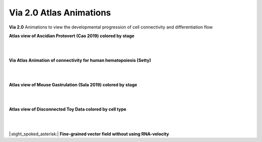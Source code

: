 Via 2.0 Atlas Animations
===================

**Via 2.0** Animations to view the developmental progression of cell connectivity and differentiation flow

**Atlas view of Ascidian Protovert (Cao 2019) colored by stage**

.. raw:: html

  <img src="https://github.com/ShobiStassen/VIA/blob/master/Figures/cao_whitebg_1000milestones.gif?raw=true" width="1000px" align="center" </a>
|
|

**Via Atlas Animation of connectivity for human hematopoiesis (Setty)**

.. raw:: html

  <img src="https://github.com/ShobiStassen/VIA/blob/master/Figures/human_edgebundle_test.gif?raw=true" width="1000px" align="center" </a>
|
|

**Atlas view of Mouse Gastrulation (Sala 2019) colored by stage**

.. raw:: html

  <img src="https://github.com/ShobiStassen/VIA/blob/master/Figures/plasma_pijuansala_annotated.gif?raw=true" width="1000px" align="center" </a>
|
|

**Atlas view of Disconnected Toy Data colored by cell type**

.. raw:: html

  <img src="https://github.com/ShobiStassen/VIA/blob/master/Figures/toy4.gif?raw=true" width="1000px" align="center" </a>

|
|
|:eight_spoked_asterisk:| **Fine-grained vector field without using RNA-velocity**

.. raw:: html

  <img src="https://github.com/ShobiStassen/VIA/blob/master/Figures/multifurc_animation.gif?raw=true" width="1000px" align="center" </a>
